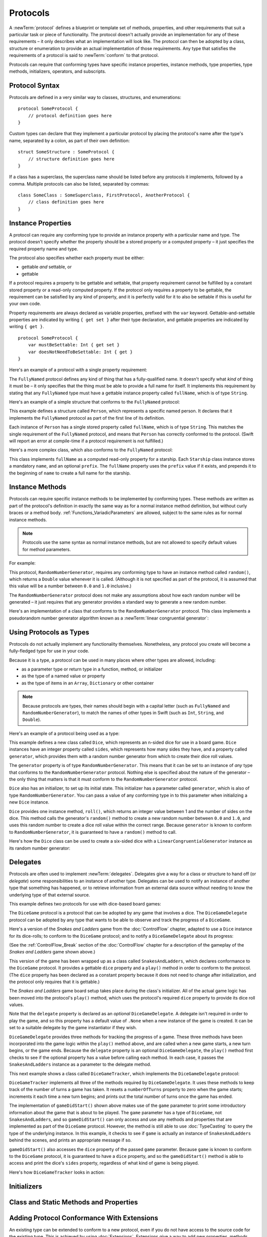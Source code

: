 .. docnote:: Subjects to be covered in this section

    * Definition of protocols
    * Adoption of protocols
    * Standard protocols (Equatable etc.)
    * Default implementations of methods
    * Protocol compositions

Protocols
=========

A :newTerm:`protocol` defines a blueprint or template set of
methods, properties, and other requirements
that suit a particular task or piece of functionality.
The protocol doesn't actually provide an implementation for any of these requirements –
it only describes what an implementation will look like.
The protocol can then be adopted by a class, structure or enumeration
to provide an actual implementation of those requirements.
Any type that satisfies the requirements of a protocol is said to
:newTerm:`conform` to that protocol.

Protocols can require that conforming types have specific
instance properties, instance methods, type properties, type methods,
initializers, operators, and subscripts.

.. _Protocols_ProtocolSyntax:

Protocol Syntax
---------------

Protocols are defined in a very similar way to classes, structures, and enumerations:

::

    protocol SomeProtocol {
        // protocol definition goes here
    }

Custom types can declare that they implement a particular protocol
by placing the protocol's name after the type's name,
separated by a colon, as part of their own definition:

::

    struct SomeStructure : SomeProtocol {
        // structure definition goes here
    }

.. QUESTION: is "declare" the correct word to use here?

If a class has a superclass, the superclass name should be listed
before any protocols it implements, followed by a comma.
Multiple protocols can also be listed, separated by commas:

::

    class SomeClass : SomeSuperclass, FirstProtocol, AnotherProtocol {
        // class definition goes here
    }

.. _Protocols_InstanceProperties:

Instance Properties
-------------------

A protocol can require any conforming type to provide
an instance property with a particular name and type.
The protocol doesn't specify whether the property should be
a stored property or a computed property –
it just specifies the required property name and type.

The protocol also specifies whether each property must be either:

* gettable *and* settable, or
* gettable

If a protocol requires a property to be gettable and settable,
that property requirement cannot be fulfilled by
a constant stored property or a read-only computed property.
If the protocol only requires a property to be gettable,
the requirement can be satisfied by any kind of property,
and it is perfectly valid for it to also be settable
if this is useful for your own code.

Property requirements are always declared as variable properties,
prefixed with the ``var`` keyword.
Gettable-and-settable properties are indicated by writing
``{ get set }`` after their type declaration,
and gettable properties are indicated by writing ``{ get }``.

::

    protocol SomeProtocol {
        var mustBeSettable: Int { get set }
        var doesNotNeedToBeSettable: Int { get }
    }

Here's an example of a protocol with a single property requirement:

.. testcode:: protocols

    --> protocol FullyNamed {
            var fullName: String { get }
        }

The ``FullyNamed`` protocol defines any kind of thing that has a fully-qualified name.
It doesn't specify what *kind* of thing it must be –
it only specifies that the thing must be able to provide a full name for itself.
It implements this requirement by stating that any ``FullyNamed`` type must have
a gettable instance property called ``fullName``, which is of type ``String``.

Here's an example of a simple structure that conforms to
the ``FullyNamed`` protocol:

.. testcode:: protocols

    --> struct Person : FullyNamed {
            var fullName: String
        }
    --> let john = Person(fullName: "John Appleseed")
    <<< // john : Person = Person("John Appleseed")
    /-> john.fullName is \"\(john.fullName)\"
    <-/ john.fullName is "John Appleseed"

This example defines a structure called ``Person``,
which represents a specific named person.
It declares that it implements the ``FullyNamed`` protocol
as part of the first line of its definition.

Each instance of ``Person`` has a single stored property called ``fullName``,
which is of type ``String``.
This matches the single requirement of the ``FullyNamed`` protocol,
and means that ``Person`` has correctly conformed to the protocol.
(Swift will report an error at compile-time if a protocol requirement is not fulfilled.)

Here's a more complex class, which also conforms to the ``FullyNamed`` protocol:

.. testcode:: protocols

    --> class Starship : FullyNamed {
            var prefix: String?
            var name: String
            init withName(name: String) prefix(String? = .None) {
                self.name = name
                self.prefix = prefix
            }
            var fullName: String {
                return (prefix ? prefix! + " " : "") + name
            }
        }
    --> var ncc1701 = Starship(withName: "Enterprise", prefix: "USS")
    <<< // ncc1701 : Starship = <Starship instance>
    /-> ncc1701.fullName is \"\(ncc1701.fullName)\"
    <-/ ncc1701.fullName is "USS Enterprise"

This class implements ``fullName`` as a computed read-only property for a starship.
Each ``Starship`` class instance stores a mandatory ``name``, and an optional ``prefix``.
The ``fullName`` property uses the ``prefix`` value if it exists,
and prepends it to the beginning of ``name`` to create a full name for the starship.

.. TODO: add some advice on how protocols should be named

.. _Protocols_InstanceMethods:

Instance Methods
----------------

Protocols can require specific instance methods to be implemented by conforming types.
These methods are written as part of the protocol's definition
in exactly the same way as for a normal instance method definition,
but without curly braces or a method body.
:ref:`Functions_VariadicParameters` are allowed,
subject to the same rules as for normal instance methods.

.. note::

    Protocols use the same syntax as normal instance methods,
    but are not allowed to specify default values for method parameters.

For example:

.. testcode:: protocols

    --> protocol RandomNumberGenerator {
            func random() -> Double
        }

This protocol, ``RandomNumberGenerator``, requires any conforming type
to have an instance method called ``random()``,
which returns a ``Double`` value whenever it is called.
(Although it is not specified as part of the protocol,
it is assumed that this value will be
a number between ``0.0`` and ``1.0`` inclusive.)

.. QUESTION: should I *make* this range be part of the protocol?

The ``RandomNumberGenerator`` protocol does not make any assumptions
about how each random number will be generated –
it just requires that any generator provides a standard way
to generate a new random number.

Here's an implementation of a class that conforms to
the ``RandomNumberGenerator`` protocol.
This class implements a pseudorandom number generator algorithm known as
a :newTerm:`linear congruential generator`:

.. testcode:: protocols

    --> class LinearCongruentialGenerator : RandomNumberGenerator {
            var lastRandom = 42.0
            let m = 139968.0
            let a = 3877.0
            let c = 29573.0
            func random() -> Double {
                lastRandom = ((lastRandom * a + c) % m)
                return lastRandom / m
            }
        }
    --> let generator = LinearCongruentialGenerator()
    <<< // generator : LinearCongruentialGenerator = <LinearCongruentialGenerator instance>
    --> println("Here's a random number: \(generator.random())")
    <-- Here's a random number: 0.37465
    --> println("And another one: \(generator.random())")
    <-- And another one: 0.729024

.. _Protocols_UsingProtocolsAsTypes:

Using Protocols as Types
------------------------

Protocols do not actually implement any functionality themselves.
Nonetheless, any protocol you create will become a fully-fledged type for use in your code.

Because it is a type,
a protocol can be used in many places where other types are allowed, including:

* as a parameter type or return type in a function, method, or initializer
* as the type of a named value or property
* as the type of items in an ``Array``, ``Dictionary`` or other container

.. note::

    Because protocols are types,
    their names should begin with a capital letter
    (such as ``FullyNamed`` and ``RandomNumberGenerator``),
    to match the names of other types in Swift
    (such as ``Int``, ``String``, and ``Double``).

.. TODO: what else should be on this list? And should it actually be complete?

Here's an example of a protocol being used as a type:

.. testcode:: protocols

    --> class Dice {
            let sides: Int
            let generator: RandomNumberGenerator
            init withSides(sides: Int) generator(RandomNumberGenerator) {
                self.sides = sides
                self.generator = generator
            }
            func roll() -> Int {
                return Int(generator.random() * Double(sides)) + 1
            }
        }

This example defines a new class called ``Dice``,
which represents an n-sided dice for use in a board game.
``Dice`` instances have an integer property called ``sides``,
which represents how many sides they have,
and a property called ``generator``,
which provides them with a random number generator
from which to create their dice roll values.

The ``generator`` property is of type ``RandomNumberGenerator``.
This means that it can be set to an instance of
*any* type that conforms to the ``RandomNumberGenerator`` protocol.
Nothing else is specified about the nature of the generator –
the only thing that matters is that it must
conform to the ``RandomNumberGenerator`` protocol.

``Dice`` also has an initializer, to set up its initial state.
This initializer has a parameter called ``generator``,
which is also of type ``RandomNumberGenerator``.
You can pass a value of any conforming type in to this parameter
when initializing a new ``Dice`` instance.

``Dice`` provides one instance method, ``roll()``,
which returns an integer value between 1 and the number of sides on the dice.
This method calls the generator's ``random()`` method to create
a new random number between ``0.0`` and ``1.0``,
and uses this random number to create a dice roll value within the correct range.
Because ``generator`` is known to conform to ``RandomNumberGenerator``,
it is guaranteed to have a ``random()`` method to call.

.. QUESTION: would it be better to show Dice using a RandomNumberGenerator
   as a data source, a la UITableViewDataSource etc.?

.. TODO: mention that you can only do RandomNumberGenerator-like things
   with this property, because the property is only known to be a
   RandomNumberGenerator.

Here's how the ``Dice`` class can be used to create a six-sided dice
with a ``LinearCongruentialGenerator`` instance as its random number generator:

.. testcode:: protocols

    --> var d6 = Dice(withSides: 6, generator: LinearCongruentialGenerator())
    <<< // d6 : Dice = <Dice instance>
    --> for _ in 1..5 {
            println("Random dice roll is \(d6.roll())")
        }
    <-/ Random dice roll is 3
    <-/ Random dice roll is 5
    <-/ Random dice roll is 4
    <-/ Random dice roll is 5
    <-/ Random dice roll is 4

.. _Protocols_Delegates:

Delegates
---------

Protocols are often used to implement :newTerm:`delegates`.
Delegates give a way for a class or structure to hand off (or *delegate*)
some responsibilities to an instance of another type.
Delegates can be used to notify an instance of another type that something has happened,
or to retrieve information from an external data source without needing to know
the underlying type of that external source.

This example defines two protocols for use with dice-based board games:

.. testcode:: protocols

    --> protocol DiceGame {
            var dice: Dice { get }
            func play()
        }
    --> protocol DiceGameDelegate {
            func gameDidStart(game: DiceGame)
            func game(DiceGame) didStartNewTurnWithDiceRoll(diceRoll: Int)
            func gameDidEnd(game: DiceGame)
        }

The ``DiceGame`` protocol is a protocol that can be adopted
by any game that involves a dice.
The ``DiceGameDelegate`` protocol can be adopted by
any type that wants to be able to observe and track the progress of a ``DiceGame``.

.. QUESTION: should DiceGame be a protocol, or a base class?
   I figure a base class wouldn't actually be playable,
   but I want some common type to pass to the delegate.

.. QUESTION: should DiceGame be called something like “Playable” instead,
   and used as an opportunity to talk about protocol naming?

Here's a version of the *Snakes and Ladders* game from the :doc:`ControlFlow` chapter,
adapted to use a ``Dice`` instance for its dice-rolls;
to conform to the ``DiceGame`` protocol;
and to notify a ``DiceGameDelegate`` about its progress:

.. testcode:: protocols

    --> class SnakesAndLadders : DiceGame {
            let finalSquare = 25
            let dice = Dice(withSides: 6, generator: LinearCongruentialGenerator())
            var square = 0
            var board = Array<Int>()
            var delegate: DiceGameDelegate? = .None
            init() {
                for _ in 0..finalSquare { board.append(0) }
                board[03] = +08; board[06] = +11; board[09] = +09; board[10] = +02
                board[14] = -10; board[19] = -11; board[22] = -02; board[24] = -08
            }
            func play() {
                square = 0
                if delegate { delegate!.gameDidStart(self) }
                while square != finalSquare {
                    let diceRoll = dice.roll()
                    if delegate {
                        delegate!.game(self, didStartNewTurnWithDiceRoll: diceRoll)
                    }
                    switch square + diceRoll {
                        case finalSquare:
                            break
                        case let x where x > finalSquare:
                            continue
                        default:
                            square += diceRoll
                            square += board[square]
                    }
                }
                if delegate { delegate!.gameDidEnd(self) }
            }
        }

(See the :ref:`ControlFlow_Break` section of the :doc:`ControlFlow` chapter
for a description of the gameplay of the *Snakes and Ladders* game shown above.)

This version of the game has been wrapped up as a class called ``SnakesAndLadders``,
which declares conformance to the ``DiceGame`` protocol.
It provides a gettable ``dice`` property and a ``play()`` method
in order to conform to the protocol.
(The ``dice`` property has been declared as a constant property
because it does not need to change after initialization,
and the protocol only requires that it is gettable.)

The *Snakes and Ladders* game board setup takes place during the class's initializer.
All of the actual game logic has been moved into the protocol's ``play()`` method,
which uses the protocol's required ``dice`` property to provide its dice roll values.

Note that the ``delegate`` property is declared as an *optional* ``DiceGameDelegate``.
A delegate isn't required in order to play the game,
and so this property has a default value of ``.None``
when a new instance of the game is created.
It can be set to a suitable delegate by the game instantiator if they wish.

``DiceGameDelegate`` provides three methods for tracking the progress of a game.
These three methods have been incorporated into the game logic within
the ``play()`` method above, and are called when
a new game starts, a new turn begins, or the game ends.
Because the ``delegate`` property is an optional ``DiceGameDelegate``,
the ``play()`` method first checks to see if the optional property has a value
before calling each method.
In each case, it passes the ``SnakesAndLadders`` instance as
a parameter to the delegate method.

This next example shows a class called ``DiceGameTracker``,
which implements the ``DiceGameDelegate`` protocol:

.. testcode:: protocols

    --> class DiceGameTracker : DiceGameDelegate {
            var numberOfTurns = 0
            func gameDidStart(game: DiceGame) {
                numberOfTurns = 0
                if game is SnakesAndLadders {
                    println("Started a new game of Snakes and Ladders")
                }
                println("The game is using a \(game.dice.sides)-sided dice")
            }
            func game(DiceGame) didStartNewTurnWithDiceRoll(diceRoll: Int) {
                ++numberOfTurns
                println("Rolled a \(diceRoll)")
            }
            func gameDidEnd(game: DiceGame) {
                println("The game lasted for \(numberOfTurns) turns")
            }
        }

``DiceGameTracker`` implements all three of the methods required by ``DiceGameDelegate``.
It uses these methods to keep track of the number of turns a game has taken.
It resets a ``numberOfTurns`` property to zero when the game starts;
increments it each time a new turn begins;
and prints out the total number of turns once the game has ended.

The implementation of ``gameDidStart()`` shown above makes use of the ``game`` parameter
to print some introductory information about the game that is about to be played.
The ``game`` parameter has a type of ``DiceGame``, not ``SnakesAndLadders``,
and so ``gameDidStart()`` can only access and use any methods and properties that
are implemented as part of the ``DiceGame`` protocol.
However, the method is still able to use :doc:`TypeCasting` to
query the type of the underlying instance.
In this example, it checks to see if ``game`` is actually
an instance of ``SnakesAndLadders`` behind the scenes,
and prints an appropriate message if so.

``gameDidStart()`` also accesses the ``dice`` property of the passed ``game`` parameter.
Because ``game`` is known to conform to the ``DiceGame`` protocol,
it is guaranteed to have a ``dice`` property,
and so the ``gameDidStart()`` method is able to access and print the dice's ``sides`` property,
regardless of what kind of game is being played.

Here's how ``DiceGameTracker`` looks in action:

.. testcode:: protocols

    --> let tracker = DiceGameTracker()
    <<< // tracker : DiceGameTracker = <DiceGameTracker instance>
    --> let game = SnakesAndLadders()
    <<< // game : SnakesAndLadders = <SnakesAndLadders instance>
    --> game.delegate = tracker
    --> game.play()
    <-/ Started a new game of Snakes and Ladders
    <-/ The game is using a 6-sided dice
    <-/ Rolled a 3
    <-/ Rolled a 5
    <-/ Rolled a 4
    <-/ Rolled a 5
    <-/ The game lasted for 4 turns

.. TODO: expand this example to show how you can initialize from a type.
   Perhaps a function that returns a random game type to play
   (even though we only have one game)
   and the game is instantiated through the type?

.. _Protocols_Initializers:

Initializers
------------

.. write-me::

.. You can't construct from a protocol
.. You can define initializer requirements in protocols

.. _Protocols_ClassAndStaticMethodsAndProperties:

Class and Static Methods and Properties
---------------------------------------

.. write-me::

.. Protocols can provide class (and static) functions and properties
   (although rdar://14620454 and rdar://15242744).

.. _Protocols_AddingProtocolConformanceWithExtensions:

Adding Protocol Conformance With Extensions
-------------------------------------------

An existing type can be extended to conform to a new protocol,
even if you do not have access to the source code for the existing type.
This is achieved by using :doc:`Extensions`.
Extensions give a way to add new properties, methods, initializers and subscripts
to an existing type,
and are therefore able to add any of the requirements that a protocol may demand
on to an existing type.

.. note::

    Existing instances of a type automatically gain conformance to a protocol
    when that conformance is added to the instance's type in an extension.

For example:

.. testcode:: protocols

    --> protocol TextRepresentable {
            func asText() -> String
        }

This protocol, called ``TextRepresentable``, can be implemented by
any type that has a way to be represented as text.
This might be a description of itself, or a text version of its current state.

The ``Dice`` class from earlier can be extended to conform to ``TextRepresentable``:

.. testcode:: protocols

    --> extension Dice : TextRepresentable {
            func asText() -> String {
                return "A \(sides)-sided dice"
            }
        }

This extension declares the new protocol conformance in exactly the same way
as if ``Dice`` had provided it in its original implementation.
The protocol name is provided after the type name, separated by a colon,
and an implementation of all of the requirements of the protocol
is provided within the extension's curly braces.

Any ``Dice`` instance can now be treated as ``TextRepresentable``:

.. testcode:: protocols

    --> let d12 = Dice(withSides: 12, generator: LinearCongruentialGenerator())
    <<< // d12 : Dice = <Dice instance>
    --> println(d12.asText())
    <-- A 12-sided dice

Similarly, the ``SnakesAndLadders`` game class can be extended to conform to ``TextRepresentable``:

.. testcode:: protocols

    --> extension SnakesAndLadders : TextRepresentable {
            func asText() -> String {
                return "A game of Snakes and Ladders with \(finalSquare) squares"
            }
        }
    --> println(game.asText())
    <-- A game of Snakes and Ladders with 25 squares

.. _Protocols_DeclaringExistingConformance:

Declaring Existing Conformance
~~~~~~~~~~~~~~~~~~~~~~~~~~~~~~

If a type already happens to satisfy all of the requirements of a protocol,
but has not yet declared itself as conforming to that protocol,
it can be declared to conform by using an empty extension:

.. testcode:: protocols

    --> struct Hamster {
            var name: String
            func asText() -> String {
                return "A hamster named \(name)"
            }
        }
    --> extension Hamster : TextRepresentable {}

Instances of ``Hamster`` can now be used wherever ``TextRepresentable`` is the required type:

.. testcode:: protocols

    --> let simonTheHamster = Hamster(name: "Simon")
    <<< // simonTheHamster : Hamster = Hamster("Simon")
    --> let somethingTextRepresentable: TextRepresentable = simonTheHamster
    <<< // somethingTextRepresentable : TextRepresentable = <unprintable value>
    --> println(somethingTextRepresentable.asText())
    <-- A hamster named Simon

.. note::

    Types do not automatically conform to a protocol just by satisfying its requirements.
    They must always explicitly declare their conformance.

.. _Protocols_CollectionsOfProtocolTypes:

Collections of Protocol Types
-----------------------------

A protocol can be used as the type to be stored in
a collection such as an ``Array`` or a ``Dictionary``,
as mentioned in :ref:`Protocols_UsingProtocolsAsTypes`.
This example creates an array of ``TextRepresentable`` things:

.. testcode:: protocols

    --> var textRepresentableThings = Array<TextRepresentable>()
    <<< // textRepresentableThings : Array<TextRepresentable> = []
    --> textRepresentableThings.append(game)
    --> textRepresentableThings.append(d12)
    --> textRepresentableThings.append(simonTheHamster)

It is now possible to iterate over the array,
and print each thing's textual representation:

.. testcode:: protocols

    --> for thing in textRepresentableThings {
            println(thing.asText())
        }
    <-/ A game of Snakes and Ladders with 25 squares
    <-/ A 12-sided dice
    <-/ A hamster named Simon

Note that the ``thing`` constant is of type ``TextRepresentable``.
It is not of type ``Dice``, or ``DiceGame``, or ``Hamster``,
even if the actual instance behind the scenes is of one of those types.
Nonetheless, because it is of type ``TextRepresentable``,
and anything that is ``TextRepresentable`` is known to have an ``asText()`` method,
it is safe to call ``thing.asText()`` each time through the loop.

.. _Protocols_ProtocolInheritance:

Protocol Inheritance
--------------------

A protocol can :newTerm:`inherit` from another protocol,
and add further requirements on top of the requirements it inherits.
The syntax for protocol inheritance is the same as for class inheritance:

::

    protocol SomeSubProtocol : SomeSuperProtocol {
        // protocol definition goes here
    }

For example:

.. testcode:: protocols

    --> protocol PrettyTextRepresentable : TextRepresentable {
            func asPrettyText() -> String
        }

This example defines a new protocol, ``PrettyTextRepresentable``,
which inherits from ``TextRepresentable``.
Anything that conforms to ``PrettyTextRepresentable`` must satisfy all of the requirements
enforced by ``TextRepresentable``,
*plus* the addition requirements enforced by ``PrettyTextRepresentable``.
In this example, ``PrettyTextRepresentable`` adds a single requirement
to provide an instance method called ``asPrettyText()`` that returns a ``String``.

The ``SnakesAndLadders`` class can be extended to conform to ``PrettyTextRepresentable``:

.. testcode:: protocols

    --> extension SnakesAndLadders : PrettyTextRepresentable {
            func asPrettyText() -> String {
                var output = asText() + ":\n"
                for index in 1..finalSquare {
                    switch board[index] {
                        case let ladder where ladder > 0:
                            output += "👍 "
                        case let snake where snake < 0:
                            output += "🐍 "
                        default:
                            output += "🆓 "
                    }
                }
                return output
            }
        }


This extension declares conformance to ``PrettyTextRepresentable``,
and provides an implementation of the ``asPrettyText()`` method
for the ``SnakesAndLadders`` type.
Anything that is ``PrettyTextRepresentable`` must also be ``TextRepresentable``,
and so the ``asPrettyText()`` implementation starts by calling the ``asText()`` method
from the ``TextRepresentable`` protocol to begin an output string.
It appends a colon and a line break,
and uses this as the start of its pretty text representation.
It then iterates through the array of board squares,
and appends an emoji representation for each square:

* If the square's value is greater than ``0``, it is the base of a ladder,
  and is represented by 👍
* If the square's value is less than ``0``, it is the head of a snake,
  and is represented by 🐍
* Otherwise, the square's value is ``0``, and it is a “free” square,
  represented by 🆓

The method implementation can now be used to print a pretty text description
of any ``SnakesAndLadders`` instance:

.. testcode:: protocols

    --> println(game.asPrettyText())
    <-/ A game of Snakes and Ladders with 25 squares:
    <-/ 🆓 🆓 👍 🆓 🆓 👍 🆓 🆓 👍 👍 🆓 🆓 🆓 🐍 🆓 🆓 🆓 🆓 🐍 🆓 🆓 🐍 🆓 🐍 🆓 

.. _Protocols_CheckingForProtocolConformance:

Checking for Protocol Conformance
---------------------------------

.. write-me::

.. is and as
.. Perhaps follow on from the Printable and FancyPrintable example
   to check for conformance and call the appropriate print method
.. currently, you can only check for protocol conformance if the protocols
   are declared as @objc - does that mean that this shouldn't be mentioned here yet?

.. _Protocols_ProtocolComposition:

Protocol Composition
--------------------

.. write-me::

.. protocol<P1, P2> syntax for protocol conformance aka "something that conforms to multiple protocols"

.. _Protocols_OptionalRequirements:

Optional Requirements
---------------------

.. write-me::

.. Non-mandatory protocol requirements via @optional
.. Checking for (and calling) optional implementations via optional binding and closures
.. all dependent on the implementation of rdar://16101161,
   "Optional protocol requirements for non-@objc protocols"

.. Other things to be included:
.. ----------------------------

.. Class-only protocols
.. @obj-c protocols
.. Curried functions in protocols
.. Standard-library protocols such as Sequence, Equatable etc.?
.. Show how to make a custom type conform to LogicValue or some other protocol
.. LogicValue certainly needs to be mentioned in here somewhere
.. Show a protocol being used by an enumeration
.. accessing protocol methods, properties etc. through a named value that is *just* of protocol type
.. Protocols can't be nested, but nested types can implement protocols

.. refnote:: References

    * https://[Internal Staging Server]/docs/whitepaper/GuidedTour.html#protocols
